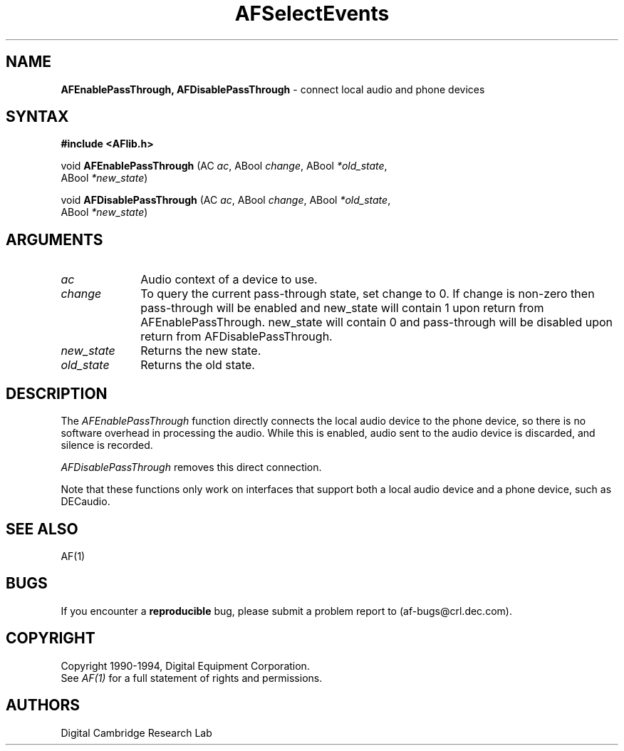 .ds xL AFlib \- C Language AF Interface
.na
.de Ds
.nf
.\\$1D \\$2 \\$1
.ft 1
.\".ps \\n(PS
.\".if \\n(VS>=40 .vs \\n(VSu
.\".if \\n(VS<=39 .vs \\n(VSp
..
.de De
.ce 0
.if \\n(BD .DF
.nr BD 0
.in \\n(OIu
.if \\n(TM .ls 2
.sp \\n(DDu
.fi
..
.de FD
.LP
.KS
.TA .5i 3i
.ta .5i 3i
.nf
..
.de FN
.fi
.KE
.LP
..
.de IN		\" send an index entry to the stderr
.tm \\n%:\\$1:\\$2:\\$3
..
.de C{
.KS
.nf
.D
.\"
.\"	choose appropriate monospace font
.\"	the imagen conditional, 480,
.\"	may be changed to L if LB is too
.\"	heavy for your eyes...
.\"
.ie "\\*(.T"480" .ft L
.el .ie "\\*(.T"300" .ft L
.el .ie "\\*(.T"202" .ft PO
.el .ie "\\*(.T"aps" .ft CW
.el .ft R
.ps \\n(PS
.ie \\n(VS>40 .vs \\n(VSu
.el .vs \\n(VSp
..
.de C}
.DE
.R
..
.de Pn
.ie t \\$1\fB\^\\$2\^\fR\\$3
.el \\$1\fI\^\\$2\^\fP\\$3
..
.de PN
.ie t \fB\^\\$1\^\fR\\$2
.el \fI\^\\$1\^\fP\\$2
..
.de NT
.ne 7
.ds NO Note
.if \\n(.$>$1 .if !'\\$2'C' .ds NO \\$2
.if \\n(.$ .if !'\\$1'C' .ds NO \\$1
.ie n .sp
.el .sp 10p
.TB
.ce
\\*(NO
.ie n .sp
.el .sp 5p
.if '\\$1'C' .ce 99
.if '\\$2'C' .ce 99
.in +5n
.ll -5n
.R
..
.		\" Note End -- doug kraft 3/85
.de NE
.ce 0
.in -5n
.ll +5n
.ie n .sp
.el .sp 10p
..
.ny0
.TH AFSelectEvents 3 "Release 1" "AF Version 3" 
.SH NAME
\fBAFEnablePassThrough, AFDisablePassThrough\fP - connect local audio and phone devices
.SH SYNTAX
\fB#include <AFlib.h>\fP
.LP
void \fBAFEnablePassThrough\fP (AC \fIac\fP, ABool \fIchange\fP, ABool \fI*old_state\fP, 
.br
                                        ABool \fI*new_state\fP)
.LP
void \fBAFDisablePassThrough\fP (AC \fIac\fP, ABool \fIchange\fP, ABool \fI*old_state\fP, 
.br
                                        ABool \fI*new_state\fP)
.SH ARGUMENTS
.IP \fIac\fP 1i
Audio context of a device to use.
.IP \fIchange\fP 1i
To query the current pass-through state, set change to 0.
If change is non-zero then pass-through will be enabled and
new_state will contain 1 upon return from AFEnablePassThrough.
new_state will contain 0 and pass-through will be disabled upon
return from AFDisablePassThrough.
.IP \fInew_state\fP 1i
Returns the new state.
.IP \fIold_state\fP 1i
Returns the old state.
.SH DESCRIPTION
The
.PN AFEnablePassThrough
function directly connects the local audio device to the phone device,
so there is no software overhead in processing the audio.  While this
is enabled, audio sent to the audio device is discarded, and silence
is recorded.
.LP
.PN AFDisablePassThrough
removes this direct connection.
.LP
Note that these functions only work on interfaces that support both
a local audio device and a phone device, such as DECaudio.
.SH "SEE ALSO"
AF(1)
.br



.SH BUGS
If you encounter a \fBreproducible\fP bug, please 
submit a problem report to (af-bugs@crl.dec.com).
.SH COPYRIGHT
Copyright 1990-1994, Digital Equipment Corporation.
.br
See \fIAF(1)\fP for a full statement of rights and permissions.
.SH AUTHORS
Digital Cambridge Research Lab
